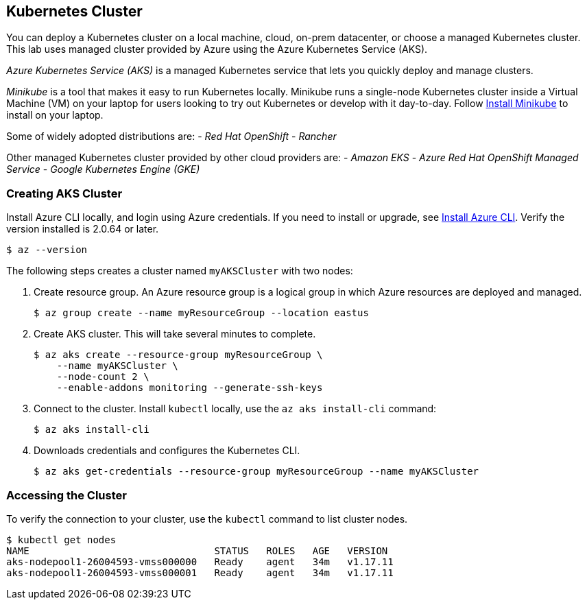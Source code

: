 ## Kubernetes Cluster

You can deploy a Kubernetes cluster on a local machine, cloud, on-prem datacenter, or choose a managed Kubernetes cluster.
This lab uses managed cluster provided by Azure using the Azure Kubernetes Service (AKS).

_Azure Kubernetes Service (AKS)_ is a managed Kubernetes service that lets you quickly deploy and manage clusters.

_Minikube_ is a tool that makes it easy to run Kubernetes locally. 
Minikube runs a single-node Kubernetes cluster inside a Virtual Machine (VM) on your laptop for users looking to try out Kubernetes or develop with it day-to-day. Follow link:https://kubernetes.io/docs/tasks/tools/install-minikube/[Install Minikube] to install on your laptop.

Some of widely adopted distributions are:
- _Red Hat OpenShift_
- _Rancher_

Other managed Kubernetes cluster provided by other cloud providers are:
- _Amazon EKS_
- _Azure Red Hat OpenShift Managed Service_
- _Google Kubernetes Engine (GKE)_  

### Creating AKS Cluster

Install Azure CLI locally, and login using Azure credentials. If you need to install or upgrade, see link:https://docs.microsoft.com/en-us/cli/azure/install-azure-cli[Install Azure CLI]. Verify the version installed is 2.0.64 or later.
[source,bash]
----
$ az --version
----

The following steps creates a cluster named `myAKSCluster` with two nodes:

. Create resource group. An Azure resource group is a logical group in which Azure resources are deployed and managed.
+
[source,bash]
----
$ az group create --name myResourceGroup --location eastus
----
. Create AKS cluster. This will take several minutes to complete.
+
[source,bash]
----
$ az aks create --resource-group myResourceGroup \
    --name myAKSCluster \
    --node-count 2 \
    --enable-addons monitoring --generate-ssh-keys
----
. Connect to the cluster. Install `kubectl` locally, use the `az aks install-cli` command:
+
[source,bash]
----
$ az aks install-cli
----
. Downloads credentials and configures the Kubernetes CLI.
+
[source,bash]
----
$ az aks get-credentials --resource-group myResourceGroup --name myAKSCluster
----

### Accessing the Cluster

To verify the connection to your cluster, use the `kubectl` command to list cluster nodes.
[source,bash]
----
$ kubectl get nodes
NAME                                STATUS   ROLES   AGE   VERSION
aks-nodepool1-26004593-vmss000000   Ready    agent   34m   v1.17.11
aks-nodepool1-26004593-vmss000001   Ready    agent   34m   v1.17.11
----
